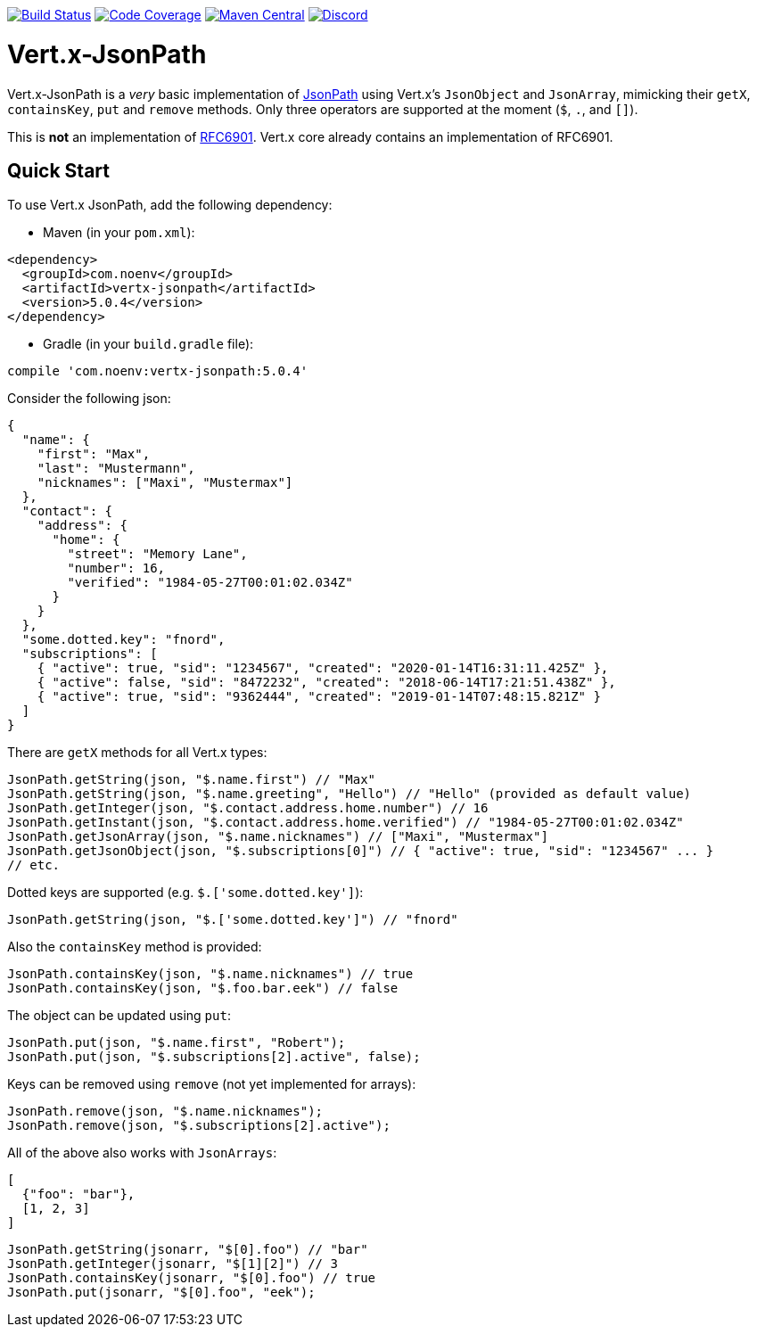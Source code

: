 image:https://github.com/NoEnv/vertx-jsonpath/actions/workflows/ci.yml/badge.svg["Build Status",link="https://github.com/NoEnv/vertx-jsonpath/actions/workflows/ci.yml"]
image:https://codecov.io/gh/NoEnv/vertx-jsonpath/branch/main/graph/badge.svg["Code Coverage",link="https://codecov.io/gh/NoEnv/vertx-jsonpath"]
image:https://badgen.net/maven/v/maven-central/com.noenv/vertx-jsonpath["Maven Central",link="https://search.maven.org/artifact/com.noenv/vertx-jsonpath"]
image:https://badgen.net/discord/online-members/mZAjkQfYSj["Discord",link="https://discord.gg/mZAjkQfYSj"]

= Vert.x-JsonPath

Vert.x-JsonPath is a _very_ basic implementation of https://goessner.net/articles/JsonPath/[JsonPath] using Vert.x's `JsonObject` and `JsonArray`, mimicking their `getX`, `containsKey`, `put` and `remove` methods. Only three operators are supported at the moment (`$`, `.`, and `[]`).

This is *not* an implementation of https://tools.ietf.org/html/rfc6901[RFC6901]. Vert.x core already contains an implementation of RFC6901.

== Quick Start

To use Vert.x JsonPath, add the following dependency:

* Maven (in your `pom.xml`):

[source,xml,subs="+attributes"]
----
<dependency>
  <groupId>com.noenv</groupId>
  <artifactId>vertx-jsonpath</artifactId>
  <version>5.0.4</version>
</dependency>
----

* Gradle (in your `build.gradle` file):

[source,groovy,subs="+attributes"]
----
compile 'com.noenv:vertx-jsonpath:5.0.4'
----

Consider the following json:

[source,json]
----
{
  "name": {
    "first": "Max",
    "last": "Mustermann",
    "nicknames": ["Maxi", "Mustermax"]
  },
  "contact": {
    "address": {
      "home": {
        "street": "Memory Lane",
        "number": 16,
        "verified": "1984-05-27T00:01:02.034Z"
      }
    }
  },
  "some.dotted.key": "fnord",
  "subscriptions": [
    { "active": true, "sid": "1234567", "created": "2020-01-14T16:31:11.425Z" },
    { "active": false, "sid": "8472232", "created": "2018-06-14T17:21:51.438Z" },
    { "active": true, "sid": "9362444", "created": "2019-01-14T07:48:15.821Z" }
  ]
}
----

There are `getX` methods for all Vert.x types:

[source,java]
----
JsonPath.getString(json, "$.name.first") // "Max"
JsonPath.getString(json, "$.name.greeting", "Hello") // "Hello" (provided as default value)
JsonPath.getInteger(json, "$.contact.address.home.number") // 16
JsonPath.getInstant(json, "$.contact.address.home.verified") // "1984-05-27T00:01:02.034Z"
JsonPath.getJsonArray(json, "$.name.nicknames") // ["Maxi", "Mustermax"]
JsonPath.getJsonObject(json, "$.subscriptions[0]") // { "active": true, "sid": "1234567" ... }
// etc.
----

Dotted keys are supported (e.g. `$.['some.dotted.key']`):

[source,java]
----
JsonPath.getString(json, "$.['some.dotted.key']") // "fnord"
----

Also the `containsKey` method is provided:

[source,java]
----
JsonPath.containsKey(json, "$.name.nicknames") // true
JsonPath.containsKey(json, "$.foo.bar.eek") // false
----

The object can be updated using `put`:

[source,java]
----
JsonPath.put(json, "$.name.first", "Robert");
JsonPath.put(json, "$.subscriptions[2].active", false);
----

Keys can be removed using `remove` (not yet implemented for arrays):

[source,java]
----
JsonPath.remove(json, "$.name.nicknames");
JsonPath.remove(json, "$.subscriptions[2].active");
----

All of the above also works with `JsonArrays`:

[source,json]
----
[
  {"foo": "bar"},
  [1, 2, 3]
]
----

[source,java]
----
JsonPath.getString(jsonarr, "$[0].foo") // "bar"
JsonPath.getInteger(jsonarr, "$[1][2]") // 3
JsonPath.containsKey(jsonarr, "$[0].foo") // true
JsonPath.put(jsonarr, "$[0].foo", "eek");
----

